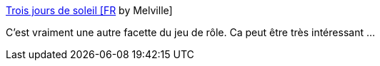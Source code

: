 :jbake-type: post
:jbake-status: published
:jbake-title: Trois jours de soleil [FR] by Melville
:jbake-tags: jdr,camping,voyage,histoire,narration,_mois_nov.,_année_2020
:jbake-date: 2020-11-22
:jbake-depth: ../
:jbake-uri: shaarli/1606074970000.adoc
:jbake-source: https://nicolas-delsaux.hd.free.fr/Shaarli?searchterm=https%3A%2F%2Fmelville.itch.io%2Ftrois-jours-de-soleil&searchtags=jdr+camping+voyage+histoire+narration+_mois_nov.+_ann%C3%A9e_2020
:jbake-style: shaarli

https://melville.itch.io/trois-jours-de-soleil[Trois jours de soleil [FR] by Melville]

C'est vraiment une autre facette du jeu de rôle. Ca peut être très intéressant ...
